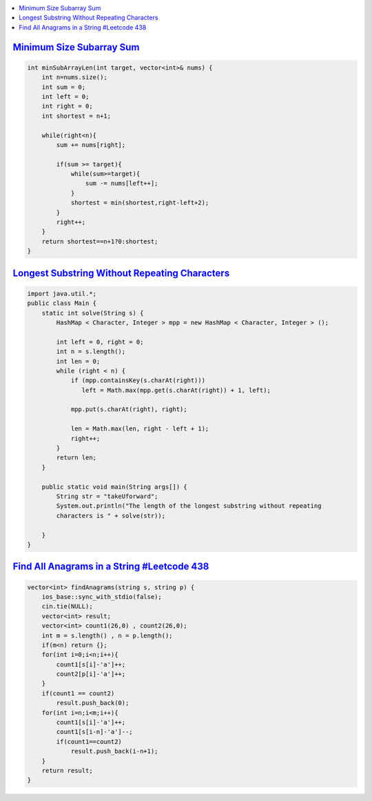 
.. contents::
   :local:
   :depth: 3

`Minimum Size Subarray Sum <https://leetcode.com/problems/minimum-size-subarray-sum/>`_
===============================================================================

.. code:: c++

    int minSubArrayLen(int target, vector<int>& nums) {
        int n=nums.size();
        int sum = 0;           
        int left = 0;          
        int right = 0;          
        int shortest = n+1; 
        
        while(right<n){
            sum += nums[right];
            
            if(sum >= target){
                while(sum>=target){
                    sum -= nums[left++];
                }
                shortest = min(shortest,right-left+2);
            }
            right++;
        }
        return shortest==n+1?0:shortest;
    }

`Longest Substring Without Repeating Characters <https://leetcode.com/problems/longest-substring-without-repeating-characters/>`_
===============================================================================

.. code:: c++

      import java.util.*;
      public class Main {
          static int solve(String s) {
              HashMap < Character, Integer > mpp = new HashMap < Character, Integer > ();
      
              int left = 0, right = 0;
              int n = s.length();
              int len = 0;
              while (right < n) {
                  if (mpp.containsKey(s.charAt(right))) 
                     left = Math.max(mpp.get(s.charAt(right)) + 1, left);
      
                  mpp.put(s.charAt(right), right);
      
                  len = Math.max(len, right - left + 1);
                  right++;
              }
              return len;
          }
      
          public static void main(String args[]) {
              String str = "takeUforward";
              System.out.println("The length of the longest substring without repeating 
              characters is " + solve(str));
      
          }
      }


`Find All Anagrams in a String #Leetcode 438 <https://leetcode.com/problems/find-all-anagrams-in-a-string/>`_
===============================================================================

.. code:: c++

    vector<int> findAnagrams(string s, string p) {
        ios_base::sync_with_stdio(false);
        cin.tie(NULL);
        vector<int> result;
        vector<int> count1(26,0) , count2(26,0);
        int m = s.length() , n = p.length();
        if(m<n) return {};
        for(int i=0;i<n;i++){
            count1[s[i]-'a']++;
            count2[p[i]-'a']++;
        }
        if(count1 == count2) 
            result.push_back(0);
        for(int i=n;i<m;i++){
            count1[s[i]-'a']++;
            count1[s[i-n]-'a']--;
            if(count1==count2)
                result.push_back(i-n+1);
        }        
        return result;
    }


